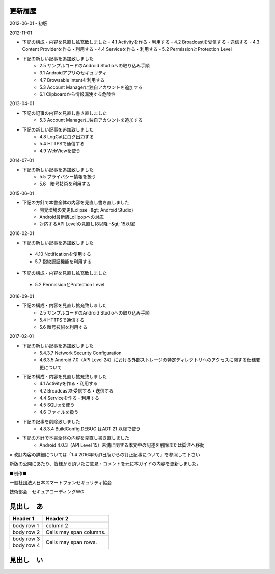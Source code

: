 更新履歴
--------

2012-06-01
-   初版

2012-11-01

* 下記の構成・内容を見直し拡充致しました
  - 4.1 Activityを作る・利用する
  - 4.2 Broadcastを受信する・送信する
  - 4.3 Content Providerを作る・利用する
  - 4.4 Serviceを作る・利用する
  - 5.2 PermissionとProtection Level

*   下記の新しい記事を追加致しました
     -   2.5 サンプルコードのAndroid Studioへの取り込み手順
     -   3.1 Androidアプリのセキュリティ
     -   4.7 Browsable Intentを利用する
     -   5.3 Account Managerに独自アカウントを追加する
     -   6.1 Clipboardから情報漏洩する危険性

2013-04-01

*   下記の記事の内容を見直し書き直しました
     -   5.3 Account Managerに独自アカウントを追加する

*   下記の新しい記事を追加致しました
     -   4.8 LogCatにログ出力する
     -   5.4 HTTPSで通信する
     -   4.9 WebViewを使う

2014-07-01

*   下記の新しい記事を追加致しました
     -   5.5 プライバシー情報を扱う
     -   5.6　暗号技術を利用する

2015-06-01

*   下記の方針で本書全体の内容を見直し書き直しました
     -   開発環境の変更(Eclipse -&gt; Android Studio)
     -   Android最新版Lollipopへの対応
     -   対応するAPI Levelの見直し(8以降 -&gt; 15以降)

2016-02-01

*  下記の新しい記事を追加致しました
  -   4.10 Notificationを使用する
  -   5.7 指紋認証機能を利用する
*   下記の構成・内容を見直し拡充致しました
  -   5.2 PermissionとProtection Level

2016-09-01

*   下記の構成・内容を見直し拡充致しました
     -   2.5 サンプルコードのAndroid Studioへの取り込み手順
     -   5.4 HTTPSで通信する
     -   5.6 暗号技術を利用する
  
2017-02-01

*   下記の新しい記事を追加致しました
     -   5.4.3.7 Network Security Configuration
     -   4.6.3.5 Android 7.0（API Level 24）における外部ストレージの特定ディレクトリへのアクセスに関する仕様変更について
*   下記の構成・内容を見直し拡充致しました
     -   4.1 Activityを作る・利用する
     -   4.2 Broadcastを受信する・送信する
     -   4.4 Serviceを作る・利用する
     -   4.5 SQLiteを使う
     -   4.6 ファイルを扱う
*   下記の記事を削除致しました
     -   4.8.3.4 BuildConfig.DEBUG はADT 21 以降で使う
*   下記の方針で本書全体の内容を見直し書き直しました
     -   Android 4.0.3（API Level 15）未満に関する本文中の記述を削除または脚注へ移動

※ 改訂内容の詳細については「1.4 2016年9月1日版からの訂正記事について」を参照して下さい

新版の公開にあたり、皆様から頂いたご意見・コメントを元に本ガイドの内容を更新しました。

■制作■

一般社団法人日本スマートフォンセキュリティ協会

技術部会　セキュアコーディングWG

見出し　あ
--------

+------------+------------------------+
| Header 1   | Header 2               |
+============+========================+
| body row 1 | column 2               |
+------------+------------------------+
| body row 2 | Cells may span columns.| 
+------------+------------------------+
| body row 3 | Cells may              |
+------------+ span rows.             |
| body row 4 |                        |
+------------+------------------------+

見出し　い
--------

+------------+-------------------------------------------------+
| リーダー    |                                                 |
+============+=================================================+
| 奥山　謙    | ソニーデジタルネットワークアプリケーションズ株式会社 |
+------------+-------------------------------------------------+


